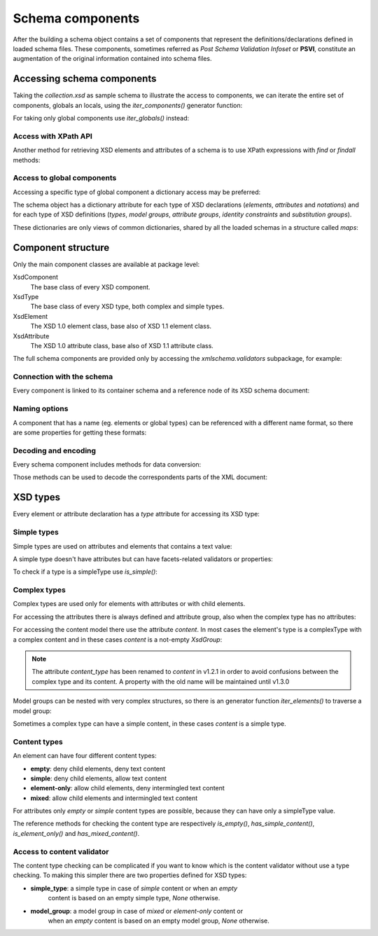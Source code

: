 .. _schema-components:

*****************
Schema components
*****************

After the building a schema object contains a set of components that represent
the definitions/declarations defined in loaded schema files. These components,
sometimes referred as *Post Schema Validation Infoset* or **PSVI**, constitute
an augmentation of the original information contained into schema files.

.. testsetup:: collection

    import xmlschema
    import os
    import warnings

    if os.getcwd().endswith('/doc'):
        os.chdir('..')
    warnings.simplefilter("ignore", xmlschema.XMLSchemaIncludeWarning)
    schema = xmlschema.XMLSchema('tests/test_cases/examples/collection/collection.xsd')


Accessing schema components
===========================

Taking the *collection.xsd* as sample schema to illustrate the access to components, we
can iterate the entire set of components, globals an locals, using the *iter_components()*
generator function:

.. doctest:: collection

    >>> import xmlschema
    >>> schema = xmlschema.XMLSchema('tests/test_cases/examples/collection/collection.xsd')
    >>> for xsd_component in schema.iter_components():
    ...     xsd_component
    ...
    XMLSchema10(basename='collection.xsd', namespace='http://example.com/ns/collection')
    XsdComplexType(name='personType')
    XsdAttributeGroup(['id'])
    XsdAttribute(name='id')
    XsdGroup(model='sequence', occurs=[1, 1])
    XsdElement(name='name', occurs=[1, 1])
    ...
    ...
    XsdElement(name='object', occurs=[1, None])
    XsdElement(name='person', occurs=[1, 1])

For taking only global components use *iter_globals()* instead:

.. doctest:: collection

    >>> for xsd_component in schema.iter_globals():
    ...     xsd_component
    ...
    XsdComplexType(name='personType')
    XsdComplexType(name='objType')
    XsdElement(name='collection', occurs=[1, 1])
    XsdElement(name='person', occurs=[1, 1])


Access with XPath API
---------------------

Another method for retrieving XSD elements and attributes of a schema is
to use XPath expressions with *find* or *findall* methods:

.. doctest:: collection

    >>> from pprint import pprint
    >>> namespaces = {'': 'http://example.com/ns/collection'}
    >>> schema.find('collection/object', namespaces)
    XsdElement(name='object', occurs=[1, None])
    >>> pprint(schema.findall('collection/object/*', namespaces))
    [XsdElement(name='position', occurs=[1, 1]),
     XsdElement(name='title', occurs=[1, 1]),
     XsdElement(name='year', occurs=[1, 1]),
     XsdElement(name='author', occurs=[1, 1]),
     XsdElement(name='estimation', occurs=[0, 1]),
     XsdElement(name='characters', occurs=[0, 1])]


Access to global components
---------------------------

Accessing a specific type of global component a dictionary access may be preferred:

.. doctest:: collection

    >>> schema.elements['person']
    XsdElement(name='person', occurs=[1, 1])
    >>> schema.types['personType']
    XsdComplexType(name='personType')

The schema object has a dictionary attribute for each type of XSD declarations
(*elements*, *attributes* and *notations*) and for each type of XSD definitions
(*types*, *model groups*, *attribute groups*, *identity constraints* and *substitution
groups*).

These dictionaries are only views of common dictionaries, shared by all the
loaded schemas in a structure called *maps*:

.. doctest:: collection

    >>> schema.maps
    XsdGlobals(validator=XMLSchema10(basename='collection.xsd', ...)

.. doctest:: collection

    >>> person = schema.elements['person']
    >>> person
    XsdElement(name='person', occurs=[1, 1])
    >>> schema.maps.elements[person.qualified_name]
    XsdElement(name='person', occurs=[1, 1])


Component structure
===================

Only the main component classes are available at package level:

XsdComponent
    The base class of every XSD component.

XsdType
    The base class of every XSD type, both complex and simple types.

XsdElement
    The XSD 1.0 element class, base also of XSD 1.1 element class.

XsdAttribute
    The XSD 1.0 attribute class, base also of XSD 1.1 attribute class.


The full schema components are provided only by accessing the `xmlschema.validators`
subpackage, for example:

.. doctest::

    >>> import xmlschema
    >>> xmlschema.validators.Xsd11Element
    <class 'xmlschema.validators.elements.Xsd11Element'>


Connection with the schema
--------------------------

Every component is linked to its container schema and a reference node of its
XSD schema document:

.. doctest:: collection

    >>> person = schema.elements['person']
    >>> person.schema
    XMLSchema10(basename='collection.xsd', namespace='http://example.com/ns/collection')
    >>> person.elem
    <Element '{http://www.w3.org/2001/XMLSchema}element' at ...>
    >>> person.tostring()
    '<xs:element xmlns:xs="http://www.w3.org/2001/XMLSchema" name="person" type="personType" />'


Naming options
--------------

A component that has a name (eg. elements or global types) can be referenced with
a different name format, so there are some properties for getting these formats:

.. doctest:: collection

    >>> vh_schema = xmlschema.XMLSchema('tests/test_cases/examples/vehicles/vehicles.xsd')
    >>> car = vh_schema.find('vh:vehicles/vh:cars/vh:car')
    >>> car.name
    '{http://example.com/vehicles}car'
    >>> car.local_name
    'car'
    >>> car.prefixed_name
    'vh:car'
    >>> car.qualified_name
    '{http://example.com/vehicles}car'
    >>> car.attributes['model'].name
    'model'
    >>> car.attributes['model'].qualified_name
    '{http://example.com/vehicles}model'


Decoding and encoding
---------------------

Every schema component includes methods for data conversion:

.. doctest::

    >>> schema = xmlschema.XMLSchema('tests/test_cases/examples/vehicles/vehicles.xsd')
    >>> schema.types['vehicleType'].decode
    <bound method XsdComplexType.decode of XsdComplexType(name='vehicleType')>
    >>> schema.elements['cars'].encode
    <bound method ValidationMixin.encode of XsdElement(name='vh:cars', occurs=[1, 1])>


Those methods can be used to decode the correspondents parts of the XML document:

.. doctest::

    >>> import xmlschema
    >>> from pprint import pprint
    >>> from xml.etree import ElementTree
    >>> xs = xmlschema.XMLSchema('tests/test_cases/examples/vehicles/vehicles.xsd')
    >>> xt = ElementTree.parse('tests/test_cases/examples/vehicles/vehicles.xml')
    >>> root = xt.getroot()
    >>> pprint(xs.elements['cars'].decode(root[0]))
    {'{http://example.com/vehicles}car': [{'@make': 'Porsche', '@model': '911'},
                                          {'@make': 'Porsche', '@model': '911'}]}
    >>> pprint(xs.elements['cars'].decode(xt.getroot()[1], validation='skip'))
    None
    >>> pprint(xs.elements['bikes'].decode(root[1], namespaces={'vh': 'http://example.com/vehicles'}))
    {'@xmlns:vh': 'http://example.com/vehicles',
     'vh:bike': [{'@make': 'Harley-Davidson', '@model': 'WL'},
                 {'@make': 'Yamaha', '@model': 'XS650'}]}


XSD types
=========

Every element or attribute declaration has a *type* attribute for accessing its XSD type:

.. doctest:: collection

    >>> person = schema.elements['person']
    >>> person.type
    XsdComplexType(name='personType')


Simple types
------------

Simple types are used on attributes and elements that contains a text value:

.. doctest::

    >>> schema = xmlschema.XMLSchema('tests/test_cases/examples/vehicles/vehicles.xsd')
    >>> schema.attributes['step']
    XsdAttribute(name='vh:step')
    >>> schema.attributes['step'].type
    XsdAtomicBuiltin(name='xs:positiveInteger')

A simple type doesn't have attributes but can have facets-related validators or properties:

.. doctest::

    >>> schema.attributes['step'].type.attributes
    Traceback (most recent call last):
      File "<stdin>", line 1, in <module>
    AttributeError: 'XsdAtomicBuiltin' object has no attribute 'attributes'
    >>> schema.attributes['step'].type.validators
    [<function positive_int_validator at ...>]
    >>> schema.attributes['step'].type.white_space
    'collapse'

To check if a type is a simpleType use *is_simple()*:

.. doctest::

    >>> schema.attributes['step'].type.is_simple()
    True


Complex types
-------------

Complex types are used only for elements with attributes or with child elements.

For accessing the attributes there is always defined and attribute group, also
when the complex type has no attributes:

.. doctest:: collection

    >>> schema.types['objType']
    XsdComplexType(name='objType')
    >>> schema.types['objType'].attributes
    XsdAttributeGroup(['id', 'available'])
    >>> schema.types['objType'].attributes['available']
    XsdAttribute(name='available')

For accessing the content model there use the attribute *content*. In most
cases the element's type is a complexType with a complex content and in these
cases *content* is a not-empty `XsdGroup`:

.. doctest:: collection

    >>> person = schema.elements['person']
    >>> person.type.has_complex_content()
    True
    >>> person.type.content
    XsdGroup(model='sequence', occurs=[1, 1])
    >>> for item in person.type.content:
    ...     item
    ...
    XsdElement(name='name', occurs=[1, 1])
    XsdElement(name='born', occurs=[1, 1])
    XsdElement(name='dead', occurs=[0, 1])
    XsdElement(name='qualification', occurs=[0, 1])

.. note::

    The attribute *content_type* has been renamed to *content* in v1.2.1
    in order to avoid confusions between the complex type and its content.
    A property with the old name will be maintained until v1.3.0


Model groups can be nested with very complex structures, so there is an generator
function *iter_elements()* to traverse a model group:

.. doctest:: collection

    >>> for e in person.type.content.iter_elements():
    ...     e
    ...
    XsdElement(name='name', occurs=[1, 1])
    XsdElement(name='born', occurs=[1, 1])
    XsdElement(name='dead', occurs=[0, 1])
    XsdElement(name='qualification', occurs=[0, 1])

Sometimes a complex type can have a simple content, in these cases *content* is a simple type.


Content types
-------------

An element can have four different content types:

- **empty**: deny child elements, deny text content
- **simple**: deny child elements, allow text content
- **element-only**: allow child elements, deny intermingled text content
- **mixed**: allow child elements and intermingled text content

For attributes only *empty* or *simple* content types are possible, because
they can have only a simpleType value.

The reference methods for checking the content type are respectively *is_empty()*,
*has_simple_content()*, *is_element_only()* and *has_mixed_content()*.


Access to content validator
---------------------------

The content type checking can be complicated if you want to know which is the
content validator without use a type checking. To making this simpler there are
two properties defined for XSD types:

- **simple_type**: a simple type in case of *simple* content or when an *empty*
    content is based on an empty simple type, `None` otherwise.

- **model_group**: a model group in case of *mixed* or *element-only* content or
    when an *empty* content is based on an empty model group, `None` otherwise.
